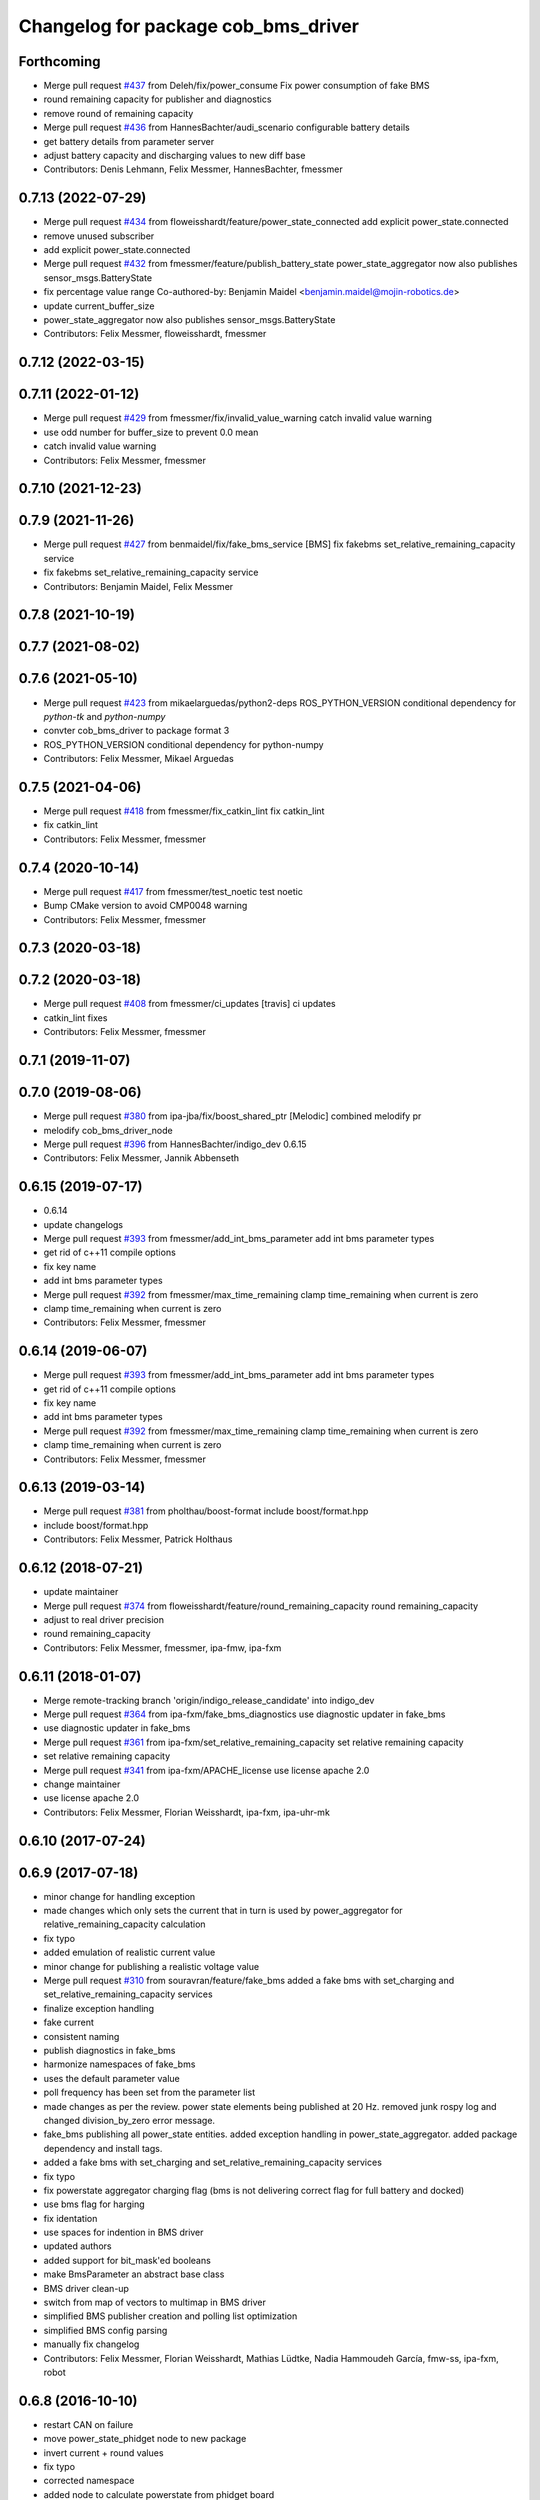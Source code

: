 ^^^^^^^^^^^^^^^^^^^^^^^^^^^^^^^^^^^^
Changelog for package cob_bms_driver
^^^^^^^^^^^^^^^^^^^^^^^^^^^^^^^^^^^^

Forthcoming
-----------
* Merge pull request `#437 <https://github.com/ipa320/cob_driver/issues/437>`_ from Deleh/fix/power_consume
  Fix power consumption of fake BMS
* round remaining capacity for publisher and diagnostics
* remove round of remaining capacity
* Merge pull request `#436 <https://github.com/ipa320/cob_driver/issues/436>`_ from HannesBachter/audi_scenario
  configurable battery details
* get battery details from parameter server
* adjust battery capacity and discharging values to new diff base
* Contributors: Denis Lehmann, Felix Messmer, HannesBachter, fmessmer

0.7.13 (2022-07-29)
-------------------
* Merge pull request `#434 <https://github.com/ipa320/cob_driver/issues/434>`_ from floweisshardt/feature/power_state_connected
  add explicit power_state.connected
* remove unused subscriber
* add explicit power_state.connected
* Merge pull request `#432 <https://github.com/ipa320/cob_driver/issues/432>`_ from fmessmer/feature/publish_battery_state
  power_state_aggregator now also publishes sensor_msgs.BatteryState
* fix percentage value range
  Co-authored-by: Benjamin Maidel <benjamin.maidel@mojin-robotics.de>
* update current_buffer_size
* power_state_aggregator now also publishes sensor_msgs.BatteryState
* Contributors: Felix Messmer, floweisshardt, fmessmer

0.7.12 (2022-03-15)
-------------------

0.7.11 (2022-01-12)
-------------------
* Merge pull request `#429 <https://github.com/ipa320/cob_driver/issues/429>`_ from fmessmer/fix/invalid_value_warning
  catch invalid value warning
* use odd number for buffer_size to prevent 0.0 mean
* catch invalid value warning
* Contributors: Felix Messmer, fmessmer

0.7.10 (2021-12-23)
-------------------

0.7.9 (2021-11-26)
------------------
* Merge pull request `#427 <https://github.com/ipa320/cob_driver/issues/427>`_ from benmaidel/fix/fake_bms_service
  [BMS] fix fakebms set_relative_remaining_capacity service
* fix fakebms set_relative_remaining_capacity service
* Contributors: Benjamin Maidel, Felix Messmer

0.7.8 (2021-10-19)
------------------

0.7.7 (2021-08-02)
------------------

0.7.6 (2021-05-10)
------------------
* Merge pull request `#423 <https://github.com/ipa320/cob_driver/issues/423>`_ from mikaelarguedas/python2-deps
  ROS_PYTHON_VERSION conditional dependency for `python-tk` and `python-numpy`
* convter cob_bms_driver to package format 3
* ROS_PYTHON_VERSION conditional dependency for python-numpy
* Contributors: Felix Messmer, Mikael Arguedas

0.7.5 (2021-04-06)
------------------
* Merge pull request `#418 <https://github.com/ipa320/cob_driver/issues/418>`_ from fmessmer/fix_catkin_lint
  fix catkin_lint
* fix catkin_lint
* Contributors: Felix Messmer, fmessmer

0.7.4 (2020-10-14)
------------------
* Merge pull request `#417 <https://github.com/ipa320/cob_driver/issues/417>`_ from fmessmer/test_noetic
  test noetic
* Bump CMake version to avoid CMP0048 warning
* Contributors: Felix Messmer, fmessmer

0.7.3 (2020-03-18)
------------------

0.7.2 (2020-03-18)
------------------
* Merge pull request `#408 <https://github.com/ipa320/cob_driver/issues/408>`_ from fmessmer/ci_updates
  [travis] ci updates
* catkin_lint fixes
* Contributors: Felix Messmer, fmessmer

0.7.1 (2019-11-07)
------------------

0.7.0 (2019-08-06)
------------------
* Merge pull request `#380 <https://github.com/ipa320/cob_driver/issues/380>`_ from ipa-jba/fix/boost_shared_ptr
  [Melodic] combined melodify pr
* melodify cob_bms_driver_node
* Merge pull request `#396 <https://github.com/ipa320/cob_driver/issues/396>`_ from HannesBachter/indigo_dev
  0.6.15
* Contributors: Felix Messmer, Jannik Abbenseth

0.6.15 (2019-07-17)
-----------
* 0.6.14
* update changelogs
* Merge pull request `#393 <https://github.com/ipa320/cob_driver/issues/393>`_ from fmessmer/add_int_bms_parameter
  add int bms parameter types
* get rid of c++11 compile options
* fix key name
* add int bms parameter types
* Merge pull request `#392 <https://github.com/ipa320/cob_driver/issues/392>`_ from fmessmer/max_time_remaining
  clamp time_remaining when current is zero
* clamp time_remaining when current is zero
* Contributors: Felix Messmer, fmessmer

0.6.14 (2019-06-07)
-------------------
* Merge pull request `#393 <https://github.com/ipa320/cob_driver/issues/393>`_ from fmessmer/add_int_bms_parameter
  add int bms parameter types
* get rid of c++11 compile options
* fix key name
* add int bms parameter types
* Merge pull request `#392 <https://github.com/ipa320/cob_driver/issues/392>`_ from fmessmer/max_time_remaining
  clamp time_remaining when current is zero
* clamp time_remaining when current is zero
* Contributors: Felix Messmer, fmessmer

0.6.13 (2019-03-14)
-------------------
* Merge pull request `#381 <https://github.com/ipa320/cob_driver/issues/381>`_ from pholthau/boost-format
  include boost/format.hpp
* include boost/format.hpp
* Contributors: Felix Messmer, Patrick Holthaus

0.6.12 (2018-07-21)
-------------------
* update maintainer
* Merge pull request `#374 <https://github.com/ipa320/cob_driver/issues/374>`_ from floweisshardt/feature/round_remaining_capacity
  round remaining_capacity
* adjust to real driver precision
* round remaining_capacity
* Contributors: Felix Messmer, fmessmer, ipa-fmw, ipa-fxm

0.6.11 (2018-01-07)
-------------------
* Merge remote-tracking branch 'origin/indigo_release_candidate' into indigo_dev
* Merge pull request `#364 <https://github.com/ipa320/cob_driver/issues/364>`_ from ipa-fxm/fake_bms_diagnostics
  use diagnostic updater in fake_bms
* use diagnostic updater in fake_bms
* Merge pull request `#361 <https://github.com/ipa320/cob_driver/issues/361>`_ from ipa-fxm/set_relative_remaining_capacity
  set relative remaining capacity
* set relative remaining capacity
* Merge pull request `#341 <https://github.com/ipa320/cob_driver/issues/341>`_ from ipa-fxm/APACHE_license
  use license apache 2.0
* change maintainer
* use license apache 2.0
* Contributors: Felix Messmer, Florian Weisshardt, ipa-fxm, ipa-uhr-mk

0.6.10 (2017-07-24)
-------------------

0.6.9 (2017-07-18)
------------------
* minor change for handling exception
* made changes which only sets the current that in turn is used by power_aggregator for relative_remaining_capacity calculation
* fix typo
* added emulation of realistic current value
* minor change for publishing a realistic voltage value
* Merge pull request `#310 <https://github.com/ipa320/cob_driver/issues/310>`_ from souravran/feature/fake_bms
  added a fake bms with set_charging and set_relative_remaining_capacity services
* finalize exception handling
* fake current
* consistent naming
* publish diagnostics in fake_bms
* harmonize namespaces of fake_bms
* uses the default parameter value
* poll frequency has been set from the parameter list
* made changes as per the review.
  power state elements being published at 20 Hz.
  removed junk rospy log and changed division_by_zero error message.
* fake_bms publishing all power_state entities.
  added exception handling in power_state_aggregator.
  added package dependency and install tags.
* added a fake bms with set_charging and set_relative_remaining_capacity services
* fix typo
* fix powerstate aggregator charging flag (bms is not delivering correct flag for full battery and docked)
* use bms flag for harging
* fix identation
* use spaces for indention in BMS driver
* updated authors
* added support for bit_mask'ed booleans
* make BmsParameter an abstract base class
* BMS driver clean-up
* switch from map of vectors to multimap in BMS driver
* simplified BMS publisher creation and polling list optimization
* simplified BMS config parsing
* manually fix changelog
* Contributors: Felix Messmer, Florian Weisshardt, Mathias Lüdtke, Nadia Hammoudeh García, fmw-ss, ipa-fxm, robot

0.6.8 (2016-10-10)
------------------
* restart CAN on failure
* move power_state_phidget node to new package
* invert current + round values
* fix typo
* corrected namespace
* added node to calculate powerstate from phidget board
* Contributors: Benjamin Maidel, Mathias Lüdtke

0.6.7 (2016-04-02)
------------------
* add missing dependencies
* Contributors: ipa-fxm

0.6.6 (2016-04-01)
------------------
* dependency and package cleanup
* remove config and launch as it is added to cob_robots
* adjust version
* move cob_bms_driver to cob_driver
* Contributors: ipa-fxm

0.6.5 (2015-08-31)
------------------

0.6.4 (2015-08-25)
------------------

0.6.3 (2015-06-17)
------------------

0.6.2 (2014-12-15)
------------------

0.6.1 (2014-09-17)
------------------

0.6.0 (2014-09-09)
------------------

0.5.7 (2014-08-26 09:47)
------------------------

0.5.6 (2014-08-26 09:42)
------------------------

0.5.5 (2014-08-26 08:33)
------------------------

0.5.4 (2014-08-25)
------------------

0.5.3 (2014-03-31)
------------------

0.5.2 (2014-03-21)
------------------

0.5.1 (2014-03-20 10:54)
------------------------
